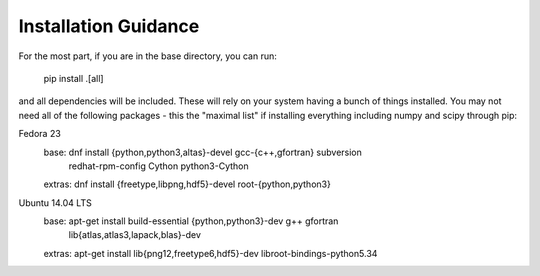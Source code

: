 Installation Guidance
=====================

For the most part, if you are in the base directory, you can run:

    pip install .[all]

and all dependencies will be included. These will rely on your system having a bunch of things installed. You may not need all of the following packages - this the "maximal list" if installing everything including numpy and scipy through pip:

Fedora 23
  base:       dnf install {python,python3,altas}-devel gcc-{c++,gfortran} subversion \
                          redhat-rpm-config Cython python3-Cython
  extras:     dnf install {freetype,libpng,hdf5}-devel root-{python,python3}

Ubuntu 14.04 LTS
  base:       apt-get install build-essential {python,python3}-dev g++ gfortran \
                              lib{atlas,atlas3,lapack,blas}-dev
  extras:     apt-get install lib{png12,freetype6,hdf5}-dev libroot-bindings-python5.34

